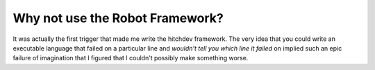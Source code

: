 Why not use the Robot Framework?
--------------------------------

It was actually the first trigger that made me write the hitchdev framework. The very idea that you
could write an executable language that failed on a particular line and *wouldn't tell you which line
it failed* on implied such an epic failure of imagination that I figured that I couldn't possibly make
something worse.
